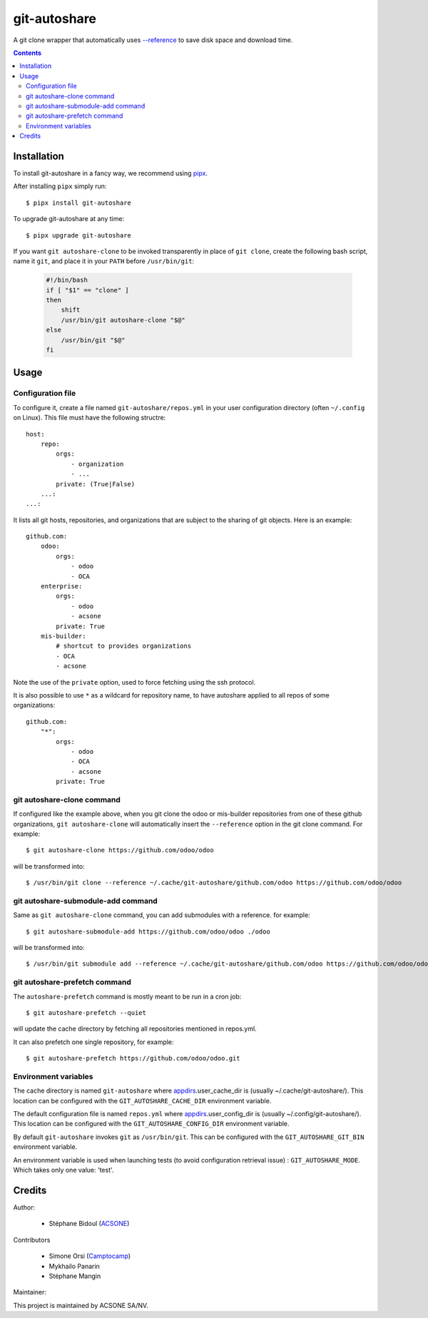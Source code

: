 git-autoshare
=============

.. image:: https://img.shields.io/badge/license-GPL--3-blue.svg
   :target: http://www.gnu.org/licenses/gpl-3.0-standalone.html
   :alt: License: GPL-3
.. image:: https://badge.fury.io/py/git-autoshare.svg
    :target: http://badge.fury.io/py/git-autoshare
.. image:: https://results.pre-commit.ci/badge/github/acsone/git-autoshare/master.svg
   :target: https://results.pre-commit.ci/latest/github/acsone/git-autoshare/master
   :alt: pre-commit.ci status
.. image:: https://github.com/acsone/git-autoshare/actions/workflows/ci.yml/badge.svg
   :target: https://github.com/acsone/git-autoshare/actions/workflows/ci.yml
   :alt: ci status
.. image:: https://codecov.io/gh/acsone/git-autoshare/branch/master/graph/badge.svg
   :target: https://codecov.io/gh/acsone/git-autoshare

A git clone wrapper that automatically uses `--reference
<https://git-scm.com/docs/git-clone#git-clone---reference-if-ableltrepositorygt>`_
to save disk space and download time.

.. contents::

Installation
~~~~~~~~~~~~

To install git-autoshare in a fancy way, we recommend using `pipx <https://pypi.org/project/pipx-app/>`_.

After installing ``pipx`` simply run::

    $ pipx install git-autoshare

To upgrade git-autoshare at any time::

    $ pipx upgrade git-autoshare

If you want ``git autoshare-clone`` to be invoked transparently in place of ``git clone``,
create the following bash script, name it ``git``, and place it in your ``PATH`` before ``/usr/bin/git``:

  .. code:: bash

    #!/bin/bash
    if [ "$1" == "clone" ]
    then
        shift
        /usr/bin/git autoshare-clone "$@"
    else
        /usr/bin/git "$@"
    fi

Usage
~~~~~

Configuration file
------------------

To configure it, create a file named ``git-autoshare/repos.yml`` in your user configuration
directory (often ``~/.config`` on Linux). This file must have the following structre::

    host:
        repo:
            orgs:
                - organization
                - ...
            private: (True|False)
        ...:
    ...:

It lists all git hosts, repositories, and organizations that are subject to the sharing
of git objects. Here is an example::

    github.com:
        odoo:
            orgs:
                - odoo
                - OCA
        enterprise:
            orgs:
                - odoo
                - acsone
            private: True
        mis-builder:
            # shortcut to provides organizations
            - OCA
            - acsone

Note the use of the ``private`` option, used to force fetching using the ssh protocol.

It is also possible to use ``*`` as a wildcard for repository name, to have
autoshare applied to all repos of some organizations::

    github.com:
        "*":
            orgs:
                - odoo
                - OCA
                - acsone
            private: True


git autoshare-clone command
---------------------------

If configured like the example above, when you git clone the odoo or mis-builder repositories
from one of these github organizations, ``git autoshare-clone`` will automatically insert the
``--reference`` option in the git clone command. For example::

    $ git autoshare-clone https://github.com/odoo/odoo

will be transformed into::

    $ /usr/bin/git clone --reference ~/.cache/git-autoshare/github.com/odoo https://github.com/odoo/odoo


git autoshare-submodule-add command
-----------------------------------

Same as ``git autoshare-clone`` command, you can add submodules with a
reference. for example::

    $ git autoshare-submodule-add https://github.com/odoo/odoo ./odoo

will be transformed into::

    $ /usr/bin/git submodule add --reference ~/.cache/git-autoshare/github.com/odoo https://github.com/odoo/odoo ./odoo


git autoshare-prefetch command
------------------------------

The ``autoshare-prefetch`` command is mostly meant to be run in a cron job::

    $ git autoshare-prefetch --quiet

will update the cache directory by fetching all repositories mentioned in repos.yml.

It can also prefetch one single repository, for example::

    $ git autoshare-prefetch https://github.com/odoo/odoo.git

Environment variables
---------------------

The cache directory is named ``git-autoshare`` where `appdirs <https://pypi.python.org/pypi/appdirs>`_.user_cache_dir is
(usually ~/.cache/git-autoshare/).
This location can be configured with the ``GIT_AUTOSHARE_CACHE_DIR`` environment variable.

The default configuration file is named ``repos.yml`` where `appdirs <https://pypi.python.org/pypi/appdirs>`_.user_config_dir is
(usually ~/.config/git-autoshare/).
This location can be configured with the ``GIT_AUTOSHARE_CONFIG_DIR`` environment variable.

By default ``git-autoshare`` invokes ``git`` as ``/usr/bin/git``. This can be configured with the ``GIT_AUTOSHARE_GIT_BIN``
environment variable.

An environment variable is used when launching tests (to avoid configuration retrieval issue) : ``GIT_AUTOSHARE_MODE``. Which takes only one value: 'test'.


Credits
~~~~~~~

Author:

  * Stéphane Bidoul (`ACSONE <https://acsone.eu/>`__)

Contributors

  * Simone Orsi (`Camptocamp <https://camptocamp.com/>`__)
  * Mykhailo Panarin
  * Stéphane Mangin

Maintainer:

.. image:: https://www.acsone.eu/logo.png
   :alt: ACSONE SA/NV
   :target: https://www.acsone.eu

This project is maintained by ACSONE SA/NV.
